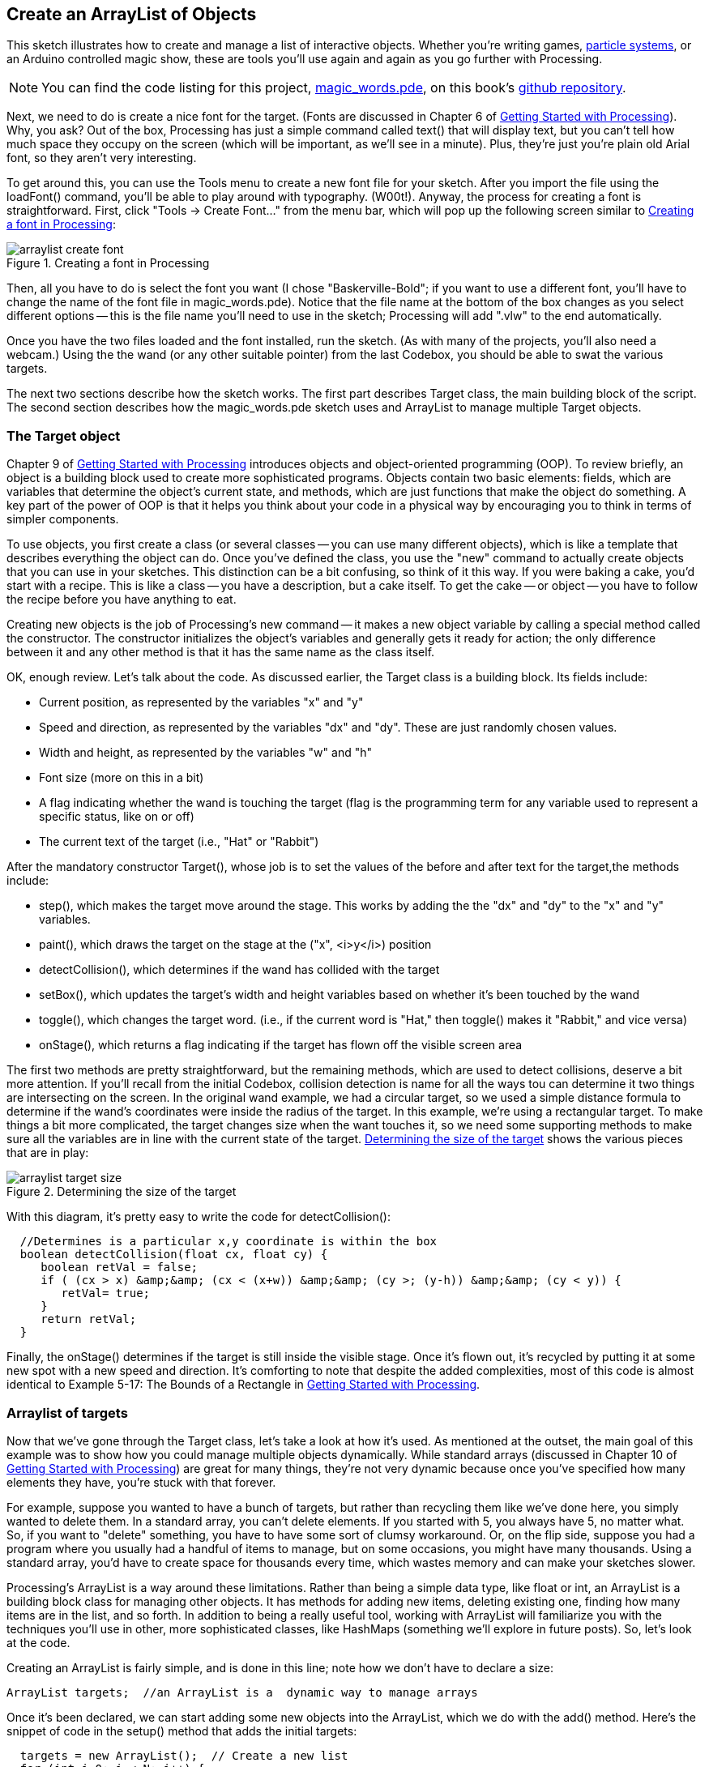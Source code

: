 == Create an ArrayList of Objects

This sketch illustrates how to create and manage a list of interactive objects. Whether you're writing games, http://processing.org/learning/topics/smokeparticlesystem.html[particle systems], or an Arduino controlled magic show, these are tools you'll use again and again as you go further with Processing.  

[NOTE]
====
You can find the code listing for this project, https://github.com/odewahn/codebox-code/blob/master/magic_words.pde[magic_words.pde], on this book's https://github.com/odewahn/codebox-code[github repository].
====

Next, we need to do is create a nice font for the target. (Fonts are discussed in Chapter 6 of http://oreilly.com/catalog/0636920000570[Getting Started with Processing]). Why, you ask? Out of the box, Processing has just a simple command called text() that will display text, but you can't tell how much space they occupy on the screen (which will be important, as we'll see in a minute). Plus, they're just you're plain old Arial font, so they aren't very interesting.

To get around this, you can use the Tools menu to create a new font file for your sketch. After you import the file using the loadFont() command, you'll be able to play around with typography. (W00t!). Anyway, the process for creating a font is straightforward. First, click "Tools -> Create Font..." from the menu bar, which will pop up the following screen similar to <<arraylist-create-font>>:

[[arraylist-create-font]]
.Creating a font in Processing

image::attachments/arraylist_create_font.png[scaledwidth="90%"]

Then, all you have to do is select the font you want (I chose "Baskerville-Bold"; if you want to use a different font, you'll have to change the name of the font file in magic_words.pde). Notice that the file name at the bottom of the box changes as you select different options -- this is the file name you'll need to use in the sketch; Processing will add ".vlw" to the end automatically.

Once you have the two files loaded and the font installed, run the sketch. (As with many of the projects, you'll also need a webcam.) Using the the wand (or any other suitable pointer) from the last Codebox, you should be able to swat the various targets.

The next two sections describe how the sketch works.  The first part describes Target class, the main building block of the script.  The second section describes how the magic_words.pde sketch uses and ArrayList to manage multiple Target objects.

=== The Target object
Chapter 9 of http://oreilly.com/catalog/0636920000570[Getting Started with Processing] introduces objects and object-oriented programming (OOP). To review briefly, an object is a building block used to create more sophisticated programs. Objects contain two basic elements: fields, which are variables that determine the object's current state, and methods, which are just functions that make the object do something. A key part of the power of OOP is that it helps you think about your code in a physical way by encouraging you to think in terms of simpler components.

To use objects, you first create a class (or several classes -- you can use many different objects), which is like a template that describes everything the object can do. Once you've defined the class, you use the "new" command to actually create objects that you can use in your sketches. This distinction can be a bit confusing, so think of it this way. If you were baking a cake, you'd start with a recipe. This is like a class -- you have a description, but a cake itself. To get the cake -- or object -- you have to follow the recipe before you have anything to eat. 

Creating new objects is the job of Processing's new command -- it makes a new object variable by calling a special method called the constructor. The constructor initializes the object's variables and generally gets it ready for action; the only difference between it and any other method is that it has the same name as the class itself.

OK, enough review. Let's talk about the code. As discussed earlier, the Target class is a building block. Its fields include:

* Current position, as represented by the variables "x" and "y"

* Speed and direction, as represented by the variables "dx" and "dy". These are just randomly chosen values.

* Width and height, as represented by the variables "w" and "h"

* Font size (more on this in a bit)

* A flag indicating whether the wand is touching the target (flag is the programming term for any variable used to represent a specific status, like on or off)

* The current text of the target (i.e., "Hat" or "Rabbit")

After the mandatory constructor Target(), whose job is to set the values of the before and after text for the target,the methods include:

* step(), which makes the target move around the stage. This works by adding the the "dx" and "dy" to the "x" and "y" variables.

* paint(), which draws the target on the stage at the ("x", <i>y</i>) position

* detectCollision(), which determines if the wand has collided with the target

* setBox(), which updates the target's width and height variables based on whether it's been touched by the wand

* toggle(), which changes the target word. (i.e., if the current word is "Hat," then toggle() makes it "Rabbit," and vice versa)

* onStage(), which returns a flag indicating if the target has flown off the visible screen area

The first two methods are pretty straightforward, but the remaining methods, which are used to detect collisions, deserve a bit more attention. If you'll recall from the initial Codebox, collision detection is name for all the ways tou can determine it two things are intersecting on the screen. In the original wand example, we had a circular target, so we used a simple distance formula to determine if the wand's coordinates were inside the radius of the target. In this example, we're using a rectangular target. To make things a bit more complicated, the target changes size when the want touches it, so we need some supporting methods to make sure all the variables are in line with the current state of the target. <<arraylist-target-size>> shows the various pieces that are in play:

[[arraylist-target-size]]
.Determining the size of the target

image::attachments/arraylist_target_size.png[scaledwidth="90%"]

With this diagram, it's pretty easy to write the code for detectCollision():

----
  //Determines is a particular x,y coordinate is within the box
  boolean detectCollision(float cx, float cy) {
     boolean retVal = false;
     if ( (cx > x) &amp;&amp; (cx < (x+w)) &amp;&amp; (cy >; (y-h)) &amp;&amp; (cy < y)) {
        retVal= true;
     }
     return retVal;
  }
----

Finally, the onStage() determines if the target is still inside the visible stage. Once it's flown out, it's recycled by putting it at some new spot with a new speed and direction. It's comforting to note that despite the added complexities, most of this code is almost identical to Example 5-17: The Bounds of a Rectangle in http://www.makershed.com/ProductDetails.asp?ProductCode=9781449379803[Getting Started with Processing].

=== Arraylist of targets
Now that we've gone through the Target class, let's take a look at how it's used. As mentioned at the outset, the main goal of this example was to show how you could manage multiple objects dynamically. While standard arrays (discussed in Chapter 10 of http://www.makershed.com/ProductDetails.asp?ProductCode=9781449379803[Getting Started with Processing]) are great for many things, they're not very dynamic because once you've specified how many elements they have, you're stuck with that forever.

For example, suppose you wanted to have a bunch of targets, but rather than recycling them like we've done here, you simply wanted to delete them. In a standard array, you can't delete elements. If you started with 5, you always have 5, no matter what. So, if you want to "delete" something, you have to have some sort of clumsy workaround. Or, on the flip side, suppose you had a program where you usually had a handful of items to manage, but on some occasions, you might have many thousands. Using a standard array, you'd have to create space for thousands every time, which wastes memory and can make your sketches slower.

Processing's ArrayList is a way around these limitations. Rather than being a simple data type, like float or int, an ArrayList is a building block class for managing other objects. It has methods for adding new items, deleting existing one, finding how many items are in the list, and so forth. In addition to being a really useful tool, working with ArrayList will familiarize you with the techniques you'll use in other, more sophisticated classes, like HashMaps (something we'll explore in future posts). So, let's look at the code.

Creating an ArrayList is fairly simple, and is done in this line; note how we don't have to declare a size:

----
ArrayList targets;  //an ArrayList is a  dynamic way to manage arrays
----

Once it's been declared, we can start adding some new objects into the ArrayList, which we do with the add() method. Here's the snippet of code in the setup() method that adds the initial targets:

----
  targets = new ArrayList();  // Create a new list 
  for (int i=0; i < N; i++) {
    targets.add(new Target("Hat", "Rabbit"));
  }
----

This snippet has a few interesting points. First, it demonstrates the syntax for calling a method, which is object "variable.method (argument list)". Second, it shows how you can use an object as an argument to ArrayList. Note how we use the new command in the argument list -- that will create a new Target object variable and pass it into the list. Finally, the snippet shows how we can do all this inside a loop. We could add 10, 100, or 10,000 objects -- the size of the list is completely dynamic.

This next snippet, which appears in the draw() method, shows how we can use the get() method to pull an item from the ArrayList:

----
    for  (int i=0; i < targets.size(); i++) {
       Target t = (Target) targets.get(i); //Fetch the i'th target from the Array
       t.paint();  // Paint it
       //Check for collisions
       if (t.detectCollision(wandX, wandY)) {
          if (! t.inTarget) {
             t.toggle();
             t.inTarget = true;
          }
       } else {
         t.inTarget = false;
       }
       t.step(); // Advance it on the screen
       //If the current target has moved off the stage, delete it from the list and create a new target
       if (!t.onStage()) {
          targets.remove(i);
          targets.add(new Target("Hat", "Rabbit"));
       }     
    }
----

The most important line here is the "Target t = (Target)targets.get(i);".  Several things are happening.  The first is that we're creating a new Target variable called "t".  This time, though, we're not using the new command.  Why, you ask?  It's because the object we're trying to access already exists -- it was created earlier in the setup() method. All we're doing here is retrieving it.  Second, we have this kind of weird syntax of (Target).  This is the way that we tell Processing what type of variable it is that we're expecting to retrieve.  This is called "casting," and requires a bit more explanation.

If you'll recall, ArrayList is a generic tool -- we could use it with a Target variable, the Jitterbug class discussed in Chapter 10 of http://www.makershed.com/ProductDetails.asp?ProductCode=9781449379803[Getting Started with Processing], or any other class variable we might create in the future.  However, Processing (and Java, the underlying language it's based on) can't deal with generic object.  It requires that we give every variable an exact type when we declare it.  Adding (Target) to the front of the get() command is what does this -- we're telling Processing "Hey, we're pulling off a 'Target' object."  You'll see this referred to as casting in other programming resources.

Finally, we have the "targets.get(i)" part of the line.  This is just saying "pull in the element at position i from the targets ArrayList."  

Once we've actually retrieved the variable t, we can call read it's variables, call its methods, and generally make it do our bidding.  In this example, we first call the paint() method to draw the target on the screen.  Next, we check to see if the wand is touching it (as you'll recall from the http://blog.makezine.com/archive/2010/09/codebox_create_a_magic_wand_1.html[last Codebox], the wand's position is represented by the variables wandX and wandY).  If there is a collision, we first check to see if the wand was already inside the target.  (In other words, the wand might have collided with the object on an earlier iteration of setup() and still be inside the target box.)  If it's not (i.e., it's hitting the target box for the first time), then we toggle the text and set the inTarget flag.  

If the wand is already in the target, then we simply set the target flag to false, which prevents the target from alternating state on each iteration of draw().  The next command, t.step(), simply increments the target's x and y positions.  Finally, the last if block checks to see if the target is no longer visible on the stage.  If it's not (i.e., it has wandered off the visible area of the screen), then the target is removed from the ArrayList using the remove() method; a new target is then added in at some random new place.

Whew!  That's a lot of abstract stuff, but it's worth understanding because you will use these techniques again and again. Whether you're using an ArrayList, a HashMap, or some other general data structure, understanding these basic steps -- creating a new object, storing it in a generic data structure, and retrieving it -- is essential in making more sophisticated programs.